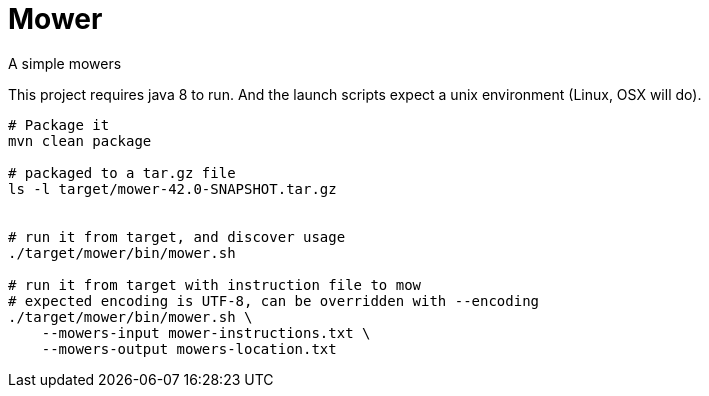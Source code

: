 = Mower

//image:https://travis-ci.org/bric3/yet-another-mower.svg?branch=master["Build Status", link="https://travis-ci.org/bric3/yet-another-mower"]


A simple mowers


This project requires java 8 to run. And the launch scripts expect a unix environment (Linux, OSX will do).

```sh
# Package it
mvn clean package

# packaged to a tar.gz file
ls -l target/mower-42.0-SNAPSHOT.tar.gz


# run it from target, and discover usage
./target/mower/bin/mower.sh

# run it from target with instruction file to mow
# expected encoding is UTF-8, can be overridden with --encoding
./target/mower/bin/mower.sh \
    --mowers-input mower-instructions.txt \
    --mowers-output mowers-location.txt
```
